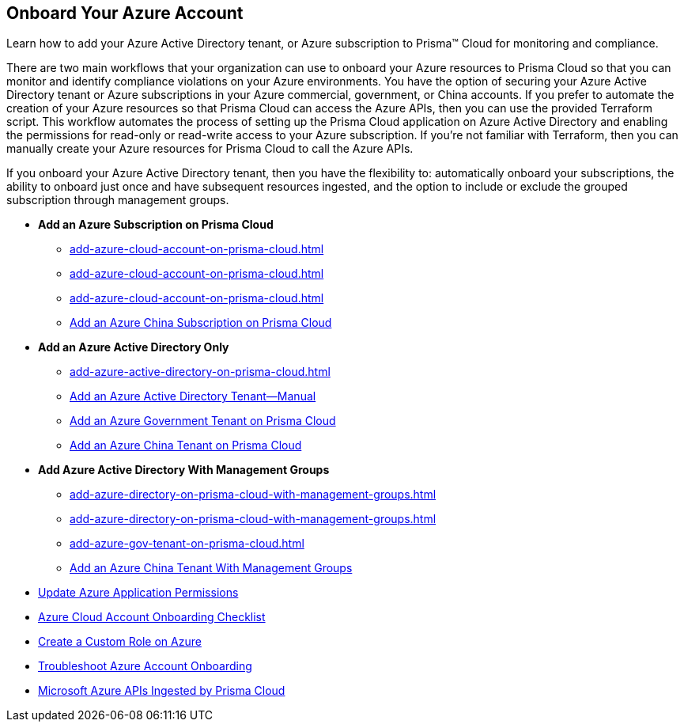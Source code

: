 [#id51ddadea-1bfb-4571-8430-91a1f54673d2]
== Onboard Your Azure Account
Learn how to add your Azure Active Directory tenant, or Azure subscription to Prisma™ Cloud for monitoring and compliance.

//To begin monitoring and identifying compliance violations and vulnerabilities on your Azure commercial or Government environment, you must add your Azure subscriptions to Prisma™ Cloud. To successfully add your Azure subscriptions, you must enable authentication between Prisma Cloud and your Azure resources and configure the permissions required to read configuration data, flow logs, and audit logs, and to remediate issues that are identified on your Azure resources.
//This seems outdated, so commenting this out.
There are two main workflows that your organization can use to onboard your Azure resources to Prisma Cloud so that you can monitor and identify compliance violations on your Azure environments. You have the option of securing your Azure Active Directory tenant or Azure subscriptions in your Azure commercial, government, or China accounts. If you prefer to automate the creation of your Azure resources so that Prisma Cloud can access the Azure APIs, then you can use the provided Terraform script. This workflow automates the process of setting up the Prisma Cloud application on Azure Active Directory and enabling the permissions for read-only or read-write access to your Azure subscription. If you’re not familiar with Terraform, then you can manually create your Azure resources for Prisma Cloud to call the Azure APIs.

If you onboard your Azure Active Directory tenant, then you have the flexibility to: automatically onboard your subscriptions, the ability to onboard just once and have subsequent resources ingested, and the option to include or exclude the grouped subscription through management groups.

* *Add an Azure Subscription on Prisma Cloud*
+
** xref:add-azure-cloud-account-on-prisma-cloud.adoc#id17a06425-2616-445a-bd9a-6983357366b8[]

** xref:add-azure-cloud-account-on-prisma-cloud.adoc#id766cd0f9-1817-461c-bd37-35030713472a[]

** xref:add-azure-cloud-account-on-prisma-cloud.adoc#idcbc9f145-7a70-4053-8b72-673350cfcb58[]

** xref:add-azure-cloud-account-on-prisma-cloud.adoc#idb1376610-105b-493a-822a-e31c5497a0f4[Add an Azure China Subscription on Prisma Cloud]

* *Add an Azure Active Directory Only*
+
** xref:add-azure-active-directory-on-prisma-cloud.adoc#id915facb4-3bb1-4cb9-b274-6c826b54d3c0[]

** xref:add-azure-active-directory-on-prisma-cloud.adoc#id34576b81-6bff-4af9-8121-625f00d33637[Add an Azure Active Directory Tenant—Manual]

** xref:add-azure-gov-tenant-on-prisma-cloud.adoc#id44915268-899d-4e84-8a3d-40e69443302e[Add an Azure Government Tenant on Prisma Cloud]

** xref:add-azure-china-tenant-on-prisma-cloud.adoc#idc8ca7b7d-ddc3-455a-ad8b-5004217cd987[Add an Azure China Tenant on Prisma Cloud]

* *Add Azure Active Directory With Management Groups*
+
** xref:add-azure-directory-on-prisma-cloud-with-management-groups.adoc#id7c23fc0c-5142-4ef2-8150-1678d554892a[]

** xref:add-azure-directory-on-prisma-cloud-with-management-groups.adoc#id1e0c4b36-27fd-4217-9ba2-aa80f5e4230c[]

** xref:add-azure-gov-tenant-on-prisma-cloud.adoc#ideabeb8f1-0ec2-4852-93bb-8de30539d910[]

** xref:add-azure-china-tenant-on-prisma-cloud.adoc#idf60dad24-7743-4437-a6d2-c861cb7cd0c7[Add an Azure China Tenant With Management Groups]

* xref:update-azure-application-permissions.adoc#idd4a9fb0b-59df-473b-8547-789be4c18ec5[Update Azure Application Permissions]

* xref:azure-onboarding-checklist.adoc#id04489406-4377-448f-8d6c-d1623dcce1e7[Azure Cloud Account Onboarding Checklist]

* xref:create-custom-role-on-azure.adoc#id3817b85a-fbfc-4d4a-bde4-bdb2012b1e02[Create a Custom Role on Azure]

* xref:troubleshoot-azure-account-onboarding.adoc#id6b7e6e40-9ce7-43d8-b5b5-1dcc607d8e9b[Troubleshoot Azure Account Onboarding]

* xref:microsoft-azure-apis-ingested-by-prisma-cloud.adoc#idc4e0a68d-4486-478b-9a1f-bbf8f6d8f905[Microsoft Azure APIs Ingested by Prisma Cloud] 




